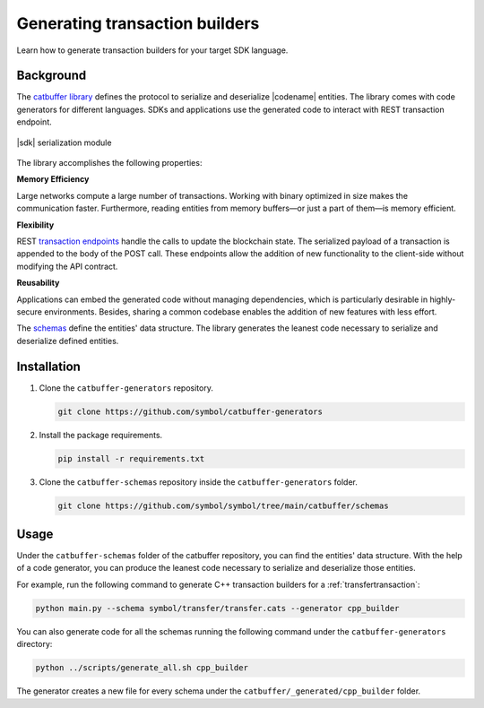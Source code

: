 ###############################
Generating transaction builders
###############################

Learn how to generate transaction builders for your target SDK language.

**********
Background
**********

The `catbuffer library <https://github.com/symbol/symbol/tree/main/catbuffer>`_ defines the protocol to serialize and deserialize |codename| entities.
The library comes with code generators for different languages.
SDKs and applications use the generated code to interact with REST transaction endpoint.

.. figure:: ../resources/images/diagrams/catbuffer.png
    :width: 450px
    :align: center

    |sdk| serialization module

The library accomplishes the following properties:

**Memory Efficiency**

Large networks compute a large number of transactions.
Working with binary optimized in size makes the communication faster.
Furthermore, reading entities from memory buffers—or just a part of them—is memory efficient.

**Flexibility**

REST `transaction endpoints <https://symbol.github.io/symbol-openapi/v0.11.3/#operation/announceTransaction>`_ handle the calls to update the blockchain state.
The serialized payload of a transaction is appended to the body of the POST call.
These endpoints allow the addition of new functionality to the client-side without modifying the API contract.

**Reusability**

Applications can embed the generated code without managing dependencies, which is particularly desirable in highly-secure environments.
Besides, sharing a common codebase enables the addition of new features with less effort.

The `schemas <https://github.com/symbol/symbol/tree/main/catbuffer/schemas/symbol>`_ define the entities' data structure.
The library generates the leanest code necessary to serialize and deserialize defined entities.

************
Installation
************

1. Clone the ``catbuffer-generators`` repository.

   .. code-block:: bash

      git clone https://github.com/symbol/catbuffer-generators

2. Install the package requirements.

   .. code-block:: bash

      pip install -r requirements.txt

3. Clone the ``catbuffer-schemas`` repository inside the ``catbuffer-generators`` folder.

   .. code-block:: bash

      git clone https://github.com/symbol/symbol/tree/main/catbuffer/schemas

*****
Usage
*****


Under the ``catbuffer-schemas`` folder of the catbuffer repository, you can find the entities' data structure. With the help of a code generator, you can produce the leanest code necessary to serialize and deserialize those entities.

For example, run the following command to generate C++ transaction builders for a :ref:`transfertransaction`:

.. code-block:: bash

   python main.py --schema symbol/transfer/transfer.cats --generator cpp_builder

You can also generate code for all the schemas running the following command under the ``catbuffer-generators`` directory:

.. code-block:: bash

   python ../scripts/generate_all.sh cpp_builder

The generator creates a new file for every schema under the ``catbuffer/_generated/cpp_builder`` folder.
